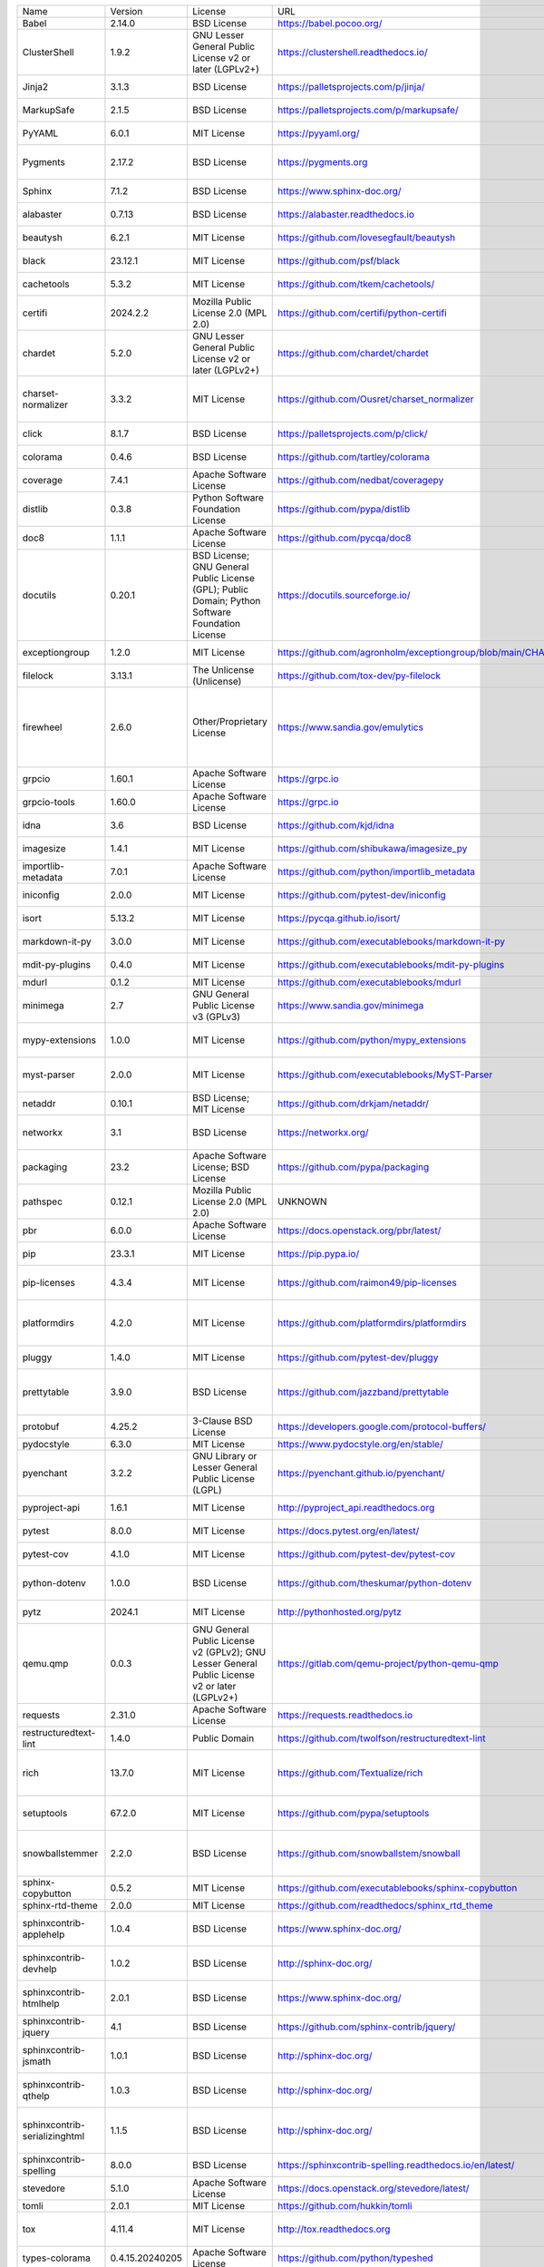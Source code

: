 +-------------------------------+-----------------+--------------------------------------------------------------------------------------------------+-------------------------------------------------------------------+------------------------------------------------------------------------------------------------------------------------------------------------------------------------------------------+
| Name                          | Version         | License                                                                                          | URL                                                               | Description                                                                                                                                                                              |
+-------------------------------+-----------------+--------------------------------------------------------------------------------------------------+-------------------------------------------------------------------+------------------------------------------------------------------------------------------------------------------------------------------------------------------------------------------+
| Babel                         | 2.14.0          | BSD License                                                                                      | https://babel.pocoo.org/                                          | Internationalization utilities                                                                                                                                                           |
+-------------------------------+-----------------+--------------------------------------------------------------------------------------------------+-------------------------------------------------------------------+------------------------------------------------------------------------------------------------------------------------------------------------------------------------------------------+
| ClusterShell                  | 1.9.2           | GNU Lesser General Public License v2 or later (LGPLv2+)                                          | https://clustershell.readthedocs.io/                              | ClusterShell library and tools                                                                                                                                                           |
+-------------------------------+-----------------+--------------------------------------------------------------------------------------------------+-------------------------------------------------------------------+------------------------------------------------------------------------------------------------------------------------------------------------------------------------------------------+
| Jinja2                        | 3.1.3           | BSD License                                                                                      | https://palletsprojects.com/p/jinja/                              | A very fast and expressive template engine.                                                                                                                                              |
+-------------------------------+-----------------+--------------------------------------------------------------------------------------------------+-------------------------------------------------------------------+------------------------------------------------------------------------------------------------------------------------------------------------------------------------------------------+
| MarkupSafe                    | 2.1.5           | BSD License                                                                                      | https://palletsprojects.com/p/markupsafe/                         | Safely add untrusted strings to HTML/XML markup.                                                                                                                                         |
+-------------------------------+-----------------+--------------------------------------------------------------------------------------------------+-------------------------------------------------------------------+------------------------------------------------------------------------------------------------------------------------------------------------------------------------------------------+
| PyYAML                        | 6.0.1           | MIT License                                                                                      | https://pyyaml.org/                                               | YAML parser and emitter for Python                                                                                                                                                       |
+-------------------------------+-----------------+--------------------------------------------------------------------------------------------------+-------------------------------------------------------------------+------------------------------------------------------------------------------------------------------------------------------------------------------------------------------------------+
| Pygments                      | 2.17.2          | BSD License                                                                                      | https://pygments.org                                              | Pygments is a syntax highlighting package written in Python.                                                                                                                             |
+-------------------------------+-----------------+--------------------------------------------------------------------------------------------------+-------------------------------------------------------------------+------------------------------------------------------------------------------------------------------------------------------------------------------------------------------------------+
| Sphinx                        | 7.1.2           | BSD License                                                                                      | https://www.sphinx-doc.org/                                       | Python documentation generator                                                                                                                                                           |
+-------------------------------+-----------------+--------------------------------------------------------------------------------------------------+-------------------------------------------------------------------+------------------------------------------------------------------------------------------------------------------------------------------------------------------------------------------+
| alabaster                     | 0.7.13          | BSD License                                                                                      | https://alabaster.readthedocs.io                                  | A configurable sidebar-enabled Sphinx theme                                                                                                                                              |
+-------------------------------+-----------------+--------------------------------------------------------------------------------------------------+-------------------------------------------------------------------+------------------------------------------------------------------------------------------------------------------------------------------------------------------------------------------+
| beautysh                      | 6.2.1           | MIT License                                                                                      | https://github.com/lovesegfault/beautysh                          | A Bash beautifier for the masses.                                                                                                                                                        |
+-------------------------------+-----------------+--------------------------------------------------------------------------------------------------+-------------------------------------------------------------------+------------------------------------------------------------------------------------------------------------------------------------------------------------------------------------------+
| black                         | 23.12.1         | MIT License                                                                                      | https://github.com/psf/black                                      | The uncompromising code formatter.                                                                                                                                                       |
+-------------------------------+-----------------+--------------------------------------------------------------------------------------------------+-------------------------------------------------------------------+------------------------------------------------------------------------------------------------------------------------------------------------------------------------------------------+
| cachetools                    | 5.3.2           | MIT License                                                                                      | https://github.com/tkem/cachetools/                               | Extensible memoizing collections and decorators                                                                                                                                          |
+-------------------------------+-----------------+--------------------------------------------------------------------------------------------------+-------------------------------------------------------------------+------------------------------------------------------------------------------------------------------------------------------------------------------------------------------------------+
| certifi                       | 2024.2.2        | Mozilla Public License 2.0 (MPL 2.0)                                                             | https://github.com/certifi/python-certifi                         | Python package for providing Mozilla's CA Bundle.                                                                                                                                        |
+-------------------------------+-----------------+--------------------------------------------------------------------------------------------------+-------------------------------------------------------------------+------------------------------------------------------------------------------------------------------------------------------------------------------------------------------------------+
| chardet                       | 5.2.0           | GNU Lesser General Public License v2 or later (LGPLv2+)                                          | https://github.com/chardet/chardet                                | Universal encoding detector for Python 3                                                                                                                                                 |
+-------------------------------+-----------------+--------------------------------------------------------------------------------------------------+-------------------------------------------------------------------+------------------------------------------------------------------------------------------------------------------------------------------------------------------------------------------+
| charset-normalizer            | 3.3.2           | MIT License                                                                                      | https://github.com/Ousret/charset_normalizer                      | The Real First Universal Charset Detector. Open, modern and actively maintained alternative to Chardet.                                                                                  |
+-------------------------------+-----------------+--------------------------------------------------------------------------------------------------+-------------------------------------------------------------------+------------------------------------------------------------------------------------------------------------------------------------------------------------------------------------------+
| click                         | 8.1.7           | BSD License                                                                                      | https://palletsprojects.com/p/click/                              | Composable command line interface toolkit                                                                                                                                                |
+-------------------------------+-----------------+--------------------------------------------------------------------------------------------------+-------------------------------------------------------------------+------------------------------------------------------------------------------------------------------------------------------------------------------------------------------------------+
| colorama                      | 0.4.6           | BSD License                                                                                      | https://github.com/tartley/colorama                               | Cross-platform colored terminal text.                                                                                                                                                    |
+-------------------------------+-----------------+--------------------------------------------------------------------------------------------------+-------------------------------------------------------------------+------------------------------------------------------------------------------------------------------------------------------------------------------------------------------------------+
| coverage                      | 7.4.1           | Apache Software License                                                                          | https://github.com/nedbat/coveragepy                              | Code coverage measurement for Python                                                                                                                                                     |
+-------------------------------+-----------------+--------------------------------------------------------------------------------------------------+-------------------------------------------------------------------+------------------------------------------------------------------------------------------------------------------------------------------------------------------------------------------+
| distlib                       | 0.3.8           | Python Software Foundation License                                                               | https://github.com/pypa/distlib                                   | Distribution utilities                                                                                                                                                                   |
+-------------------------------+-----------------+--------------------------------------------------------------------------------------------------+-------------------------------------------------------------------+------------------------------------------------------------------------------------------------------------------------------------------------------------------------------------------+
| doc8                          | 1.1.1           | Apache Software License                                                                          | https://github.com/pycqa/doc8                                     | Style checker for Sphinx (or other) RST documentation                                                                                                                                    |
+-------------------------------+-----------------+--------------------------------------------------------------------------------------------------+-------------------------------------------------------------------+------------------------------------------------------------------------------------------------------------------------------------------------------------------------------------------+
| docutils                      | 0.20.1          | BSD License; GNU General Public License (GPL); Public Domain; Python Software Foundation License | https://docutils.sourceforge.io/                                  | Docutils -- Python Documentation Utilities                                                                                                                                               |
+-------------------------------+-----------------+--------------------------------------------------------------------------------------------------+-------------------------------------------------------------------+------------------------------------------------------------------------------------------------------------------------------------------------------------------------------------------+
| exceptiongroup                | 1.2.0           | MIT License                                                                                      | https://github.com/agronholm/exceptiongroup/blob/main/CHANGES.rst | Backport of PEP 654 (exception groups)                                                                                                                                                   |
+-------------------------------+-----------------+--------------------------------------------------------------------------------------------------+-------------------------------------------------------------------+------------------------------------------------------------------------------------------------------------------------------------------------------------------------------------------+
| filelock                      | 3.13.1          | The Unlicense (Unlicense)                                                                        | https://github.com/tox-dev/py-filelock                            | A platform independent file lock.                                                                                                                                                        |
+-------------------------------+-----------------+--------------------------------------------------------------------------------------------------+-------------------------------------------------------------------+------------------------------------------------------------------------------------------------------------------------------------------------------------------------------------------+
| firewheel                     | 2.6.0           | Other/Proprietary License                                                                        | https://www.sandia.gov/emulytics                                  | FIREWHEEL is an experiment orchestration tool that assists a user in building, controlling, observing, and analyzing repeatable experiments of distributed network systems at any scale. |
+-------------------------------+-----------------+--------------------------------------------------------------------------------------------------+-------------------------------------------------------------------+------------------------------------------------------------------------------------------------------------------------------------------------------------------------------------------+
| grpcio                        | 1.60.1          | Apache Software License                                                                          | https://grpc.io                                                   | HTTP/2-based RPC framework                                                                                                                                                               |
+-------------------------------+-----------------+--------------------------------------------------------------------------------------------------+-------------------------------------------------------------------+------------------------------------------------------------------------------------------------------------------------------------------------------------------------------------------+
| grpcio-tools                  | 1.60.0          | Apache Software License                                                                          | https://grpc.io                                                   | Protobuf code generator for gRPC                                                                                                                                                         |
+-------------------------------+-----------------+--------------------------------------------------------------------------------------------------+-------------------------------------------------------------------+------------------------------------------------------------------------------------------------------------------------------------------------------------------------------------------+
| idna                          | 3.6             | BSD License                                                                                      | https://github.com/kjd/idna                                       | Internationalized Domain Names in Applications (IDNA)                                                                                                                                    |
+-------------------------------+-----------------+--------------------------------------------------------------------------------------------------+-------------------------------------------------------------------+------------------------------------------------------------------------------------------------------------------------------------------------------------------------------------------+
| imagesize                     | 1.4.1           | MIT License                                                                                      | https://github.com/shibukawa/imagesize_py                         | Getting image size from png/jpeg/jpeg2000/gif file                                                                                                                                       |
+-------------------------------+-----------------+--------------------------------------------------------------------------------------------------+-------------------------------------------------------------------+------------------------------------------------------------------------------------------------------------------------------------------------------------------------------------------+
| importlib-metadata            | 7.0.1           | Apache Software License                                                                          | https://github.com/python/importlib_metadata                      | Read metadata from Python packages                                                                                                                                                       |
+-------------------------------+-----------------+--------------------------------------------------------------------------------------------------+-------------------------------------------------------------------+------------------------------------------------------------------------------------------------------------------------------------------------------------------------------------------+
| iniconfig                     | 2.0.0           | MIT License                                                                                      | https://github.com/pytest-dev/iniconfig                           | brain-dead simple config-ini parsing                                                                                                                                                     |
+-------------------------------+-----------------+--------------------------------------------------------------------------------------------------+-------------------------------------------------------------------+------------------------------------------------------------------------------------------------------------------------------------------------------------------------------------------+
| isort                         | 5.13.2          | MIT License                                                                                      | https://pycqa.github.io/isort/                                    | A Python utility / library to sort Python imports.                                                                                                                                       |
+-------------------------------+-----------------+--------------------------------------------------------------------------------------------------+-------------------------------------------------------------------+------------------------------------------------------------------------------------------------------------------------------------------------------------------------------------------+
| markdown-it-py                | 3.0.0           | MIT License                                                                                      | https://github.com/executablebooks/markdown-it-py                 | Python port of markdown-it. Markdown parsing, done right!                                                                                                                                |
+-------------------------------+-----------------+--------------------------------------------------------------------------------------------------+-------------------------------------------------------------------+------------------------------------------------------------------------------------------------------------------------------------------------------------------------------------------+
| mdit-py-plugins               | 0.4.0           | MIT License                                                                                      | https://github.com/executablebooks/mdit-py-plugins                | Collection of plugins for markdown-it-py                                                                                                                                                 |
+-------------------------------+-----------------+--------------------------------------------------------------------------------------------------+-------------------------------------------------------------------+------------------------------------------------------------------------------------------------------------------------------------------------------------------------------------------+
| mdurl                         | 0.1.2           | MIT License                                                                                      | https://github.com/executablebooks/mdurl                          | Markdown URL utilities                                                                                                                                                                   |
+-------------------------------+-----------------+--------------------------------------------------------------------------------------------------+-------------------------------------------------------------------+------------------------------------------------------------------------------------------------------------------------------------------------------------------------------------------+
| minimega                      | 2.7             | GNU General Public License v3 (GPLv3)                                                            | https://www.sandia.gov/minimega                                   | Python API for minimega                                                                                                                                                                  |
+-------------------------------+-----------------+--------------------------------------------------------------------------------------------------+-------------------------------------------------------------------+------------------------------------------------------------------------------------------------------------------------------------------------------------------------------------------+
| mypy-extensions               | 1.0.0           | MIT License                                                                                      | https://github.com/python/mypy_extensions                         | Type system extensions for programs checked with the mypy type checker.                                                                                                                  |
+-------------------------------+-----------------+--------------------------------------------------------------------------------------------------+-------------------------------------------------------------------+------------------------------------------------------------------------------------------------------------------------------------------------------------------------------------------+
| myst-parser                   | 2.0.0           | MIT License                                                                                      | https://github.com/executablebooks/MyST-Parser                    | An extended [CommonMark](https://spec.commonmark.org/) compliant parser,                                                                                                                 |
+-------------------------------+-----------------+--------------------------------------------------------------------------------------------------+-------------------------------------------------------------------+------------------------------------------------------------------------------------------------------------------------------------------------------------------------------------------+
| netaddr                       | 0.10.1          | BSD License; MIT License                                                                         | https://github.com/drkjam/netaddr/                                | A network address manipulation library for Python                                                                                                                                        |
+-------------------------------+-----------------+--------------------------------------------------------------------------------------------------+-------------------------------------------------------------------+------------------------------------------------------------------------------------------------------------------------------------------------------------------------------------------+
| networkx                      | 3.1             | BSD License                                                                                      | https://networkx.org/                                             | Python package for creating and manipulating graphs and networks                                                                                                                         |
+-------------------------------+-----------------+--------------------------------------------------------------------------------------------------+-------------------------------------------------------------------+------------------------------------------------------------------------------------------------------------------------------------------------------------------------------------------+
| packaging                     | 23.2            | Apache Software License; BSD License                                                             | https://github.com/pypa/packaging                                 | Core utilities for Python packages                                                                                                                                                       |
+-------------------------------+-----------------+--------------------------------------------------------------------------------------------------+-------------------------------------------------------------------+------------------------------------------------------------------------------------------------------------------------------------------------------------------------------------------+
| pathspec                      | 0.12.1          | Mozilla Public License 2.0 (MPL 2.0)                                                             | UNKNOWN                                                           | Utility library for gitignore style pattern matching of file paths.                                                                                                                      |
+-------------------------------+-----------------+--------------------------------------------------------------------------------------------------+-------------------------------------------------------------------+------------------------------------------------------------------------------------------------------------------------------------------------------------------------------------------+
| pbr                           | 6.0.0           | Apache Software License                                                                          | https://docs.openstack.org/pbr/latest/                            | Python Build Reasonableness                                                                                                                                                              |
+-------------------------------+-----------------+--------------------------------------------------------------------------------------------------+-------------------------------------------------------------------+------------------------------------------------------------------------------------------------------------------------------------------------------------------------------------------+
| pip                           | 23.3.1          | MIT License                                                                                      | https://pip.pypa.io/                                              | The PyPA recommended tool for installing Python packages.                                                                                                                                |
+-------------------------------+-----------------+--------------------------------------------------------------------------------------------------+-------------------------------------------------------------------+------------------------------------------------------------------------------------------------------------------------------------------------------------------------------------------+
| pip-licenses                  | 4.3.4           | MIT License                                                                                      | https://github.com/raimon49/pip-licenses                          | Dump the software license list of Python packages installed with pip.                                                                                                                    |
+-------------------------------+-----------------+--------------------------------------------------------------------------------------------------+-------------------------------------------------------------------+------------------------------------------------------------------------------------------------------------------------------------------------------------------------------------------+
| platformdirs                  | 4.2.0           | MIT License                                                                                      | https://github.com/platformdirs/platformdirs                      | A small Python package for determining appropriate platform-specific dirs, e.g. a "user data dir".                                                                                       |
+-------------------------------+-----------------+--------------------------------------------------------------------------------------------------+-------------------------------------------------------------------+------------------------------------------------------------------------------------------------------------------------------------------------------------------------------------------+
| pluggy                        | 1.4.0           | MIT License                                                                                      | https://github.com/pytest-dev/pluggy                              | plugin and hook calling mechanisms for python                                                                                                                                            |
+-------------------------------+-----------------+--------------------------------------------------------------------------------------------------+-------------------------------------------------------------------+------------------------------------------------------------------------------------------------------------------------------------------------------------------------------------------+
| prettytable                   | 3.9.0           | BSD License                                                                                      | https://github.com/jazzband/prettytable                           | A simple Python library for easily displaying tabular data in a visually appealing ASCII table format                                                                                    |
+-------------------------------+-----------------+--------------------------------------------------------------------------------------------------+-------------------------------------------------------------------+------------------------------------------------------------------------------------------------------------------------------------------------------------------------------------------+
| protobuf                      | 4.25.2          | 3-Clause BSD License                                                                             | https://developers.google.com/protocol-buffers/                   | UNKNOWN                                                                                                                                                                                  |
+-------------------------------+-----------------+--------------------------------------------------------------------------------------------------+-------------------------------------------------------------------+------------------------------------------------------------------------------------------------------------------------------------------------------------------------------------------+
| pydocstyle                    | 6.3.0           | MIT License                                                                                      | https://www.pydocstyle.org/en/stable/                             | Python docstring style checker                                                                                                                                                           |
+-------------------------------+-----------------+--------------------------------------------------------------------------------------------------+-------------------------------------------------------------------+------------------------------------------------------------------------------------------------------------------------------------------------------------------------------------------+
| pyenchant                     | 3.2.2           | GNU Library or Lesser General Public License (LGPL)                                              | https://pyenchant.github.io/pyenchant/                            | Python bindings for the Enchant spellchecking system                                                                                                                                     |
+-------------------------------+-----------------+--------------------------------------------------------------------------------------------------+-------------------------------------------------------------------+------------------------------------------------------------------------------------------------------------------------------------------------------------------------------------------+
| pyproject-api                 | 1.6.1           | MIT License                                                                                      | http://pyproject_api.readthedocs.org                              | API to interact with the python pyproject.toml based projects                                                                                                                            |
+-------------------------------+-----------------+--------------------------------------------------------------------------------------------------+-------------------------------------------------------------------+------------------------------------------------------------------------------------------------------------------------------------------------------------------------------------------+
| pytest                        | 8.0.0           | MIT License                                                                                      | https://docs.pytest.org/en/latest/                                | pytest: simple powerful testing with Python                                                                                                                                              |
+-------------------------------+-----------------+--------------------------------------------------------------------------------------------------+-------------------------------------------------------------------+------------------------------------------------------------------------------------------------------------------------------------------------------------------------------------------+
| pytest-cov                    | 4.1.0           | MIT License                                                                                      | https://github.com/pytest-dev/pytest-cov                          | Pytest plugin for measuring coverage.                                                                                                                                                    |
+-------------------------------+-----------------+--------------------------------------------------------------------------------------------------+-------------------------------------------------------------------+------------------------------------------------------------------------------------------------------------------------------------------------------------------------------------------+
| python-dotenv                 | 1.0.0           | BSD License                                                                                      | https://github.com/theskumar/python-dotenv                        | Read key-value pairs from a .env file and set them as environment variables                                                                                                              |
+-------------------------------+-----------------+--------------------------------------------------------------------------------------------------+-------------------------------------------------------------------+------------------------------------------------------------------------------------------------------------------------------------------------------------------------------------------+
| pytz                          | 2024.1          | MIT License                                                                                      | http://pythonhosted.org/pytz                                      | World timezone definitions, modern and historical                                                                                                                                        |
+-------------------------------+-----------------+--------------------------------------------------------------------------------------------------+-------------------------------------------------------------------+------------------------------------------------------------------------------------------------------------------------------------------------------------------------------------------+
| qemu.qmp                      | 0.0.3           | GNU General Public License v2 (GPLv2); GNU Lesser General Public License v2 or later (LGPLv2+)   | https://gitlab.com/qemu-project/python-qemu-qmp                   | QEMU Monitor Protocol library                                                                                                                                                            |
+-------------------------------+-----------------+--------------------------------------------------------------------------------------------------+-------------------------------------------------------------------+------------------------------------------------------------------------------------------------------------------------------------------------------------------------------------------+
| requests                      | 2.31.0          | Apache Software License                                                                          | https://requests.readthedocs.io                                   | Python HTTP for Humans.                                                                                                                                                                  |
+-------------------------------+-----------------+--------------------------------------------------------------------------------------------------+-------------------------------------------------------------------+------------------------------------------------------------------------------------------------------------------------------------------------------------------------------------------+
| restructuredtext-lint         | 1.4.0           | Public Domain                                                                                    | https://github.com/twolfson/restructuredtext-lint                 | reStructuredText linter                                                                                                                                                                  |
+-------------------------------+-----------------+--------------------------------------------------------------------------------------------------+-------------------------------------------------------------------+------------------------------------------------------------------------------------------------------------------------------------------------------------------------------------------+
| rich                          | 13.7.0          | MIT License                                                                                      | https://github.com/Textualize/rich                                | Render rich text, tables, progress bars, syntax highlighting, markdown and more to the terminal                                                                                          |
+-------------------------------+-----------------+--------------------------------------------------------------------------------------------------+-------------------------------------------------------------------+------------------------------------------------------------------------------------------------------------------------------------------------------------------------------------------+
| setuptools                    | 67.2.0          | MIT License                                                                                      | https://github.com/pypa/setuptools                                | Easily download, build, install, upgrade, and uninstall Python packages                                                                                                                  |
+-------------------------------+-----------------+--------------------------------------------------------------------------------------------------+-------------------------------------------------------------------+------------------------------------------------------------------------------------------------------------------------------------------------------------------------------------------+
| snowballstemmer               | 2.2.0           | BSD License                                                                                      | https://github.com/snowballstem/snowball                          | This package provides 29 stemmers for 28 languages generated from Snowball algorithms.                                                                                                   |
+-------------------------------+-----------------+--------------------------------------------------------------------------------------------------+-------------------------------------------------------------------+------------------------------------------------------------------------------------------------------------------------------------------------------------------------------------------+
| sphinx-copybutton             | 0.5.2           | MIT License                                                                                      | https://github.com/executablebooks/sphinx-copybutton              | Add a copy button to each of your code cells.                                                                                                                                            |
+-------------------------------+-----------------+--------------------------------------------------------------------------------------------------+-------------------------------------------------------------------+------------------------------------------------------------------------------------------------------------------------------------------------------------------------------------------+
| sphinx-rtd-theme              | 2.0.0           | MIT License                                                                                      | https://github.com/readthedocs/sphinx_rtd_theme                   | Read the Docs theme for Sphinx                                                                                                                                                           |
+-------------------------------+-----------------+--------------------------------------------------------------------------------------------------+-------------------------------------------------------------------+------------------------------------------------------------------------------------------------------------------------------------------------------------------------------------------+
| sphinxcontrib-applehelp       | 1.0.4           | BSD License                                                                                      | https://www.sphinx-doc.org/                                       | sphinxcontrib-applehelp is a Sphinx extension which outputs Apple help books                                                                                                             |
+-------------------------------+-----------------+--------------------------------------------------------------------------------------------------+-------------------------------------------------------------------+------------------------------------------------------------------------------------------------------------------------------------------------------------------------------------------+
| sphinxcontrib-devhelp         | 1.0.2           | BSD License                                                                                      | http://sphinx-doc.org/                                            | sphinxcontrib-devhelp is a sphinx extension which outputs Devhelp document.                                                                                                              |
+-------------------------------+-----------------+--------------------------------------------------------------------------------------------------+-------------------------------------------------------------------+------------------------------------------------------------------------------------------------------------------------------------------------------------------------------------------+
| sphinxcontrib-htmlhelp        | 2.0.1           | BSD License                                                                                      | https://www.sphinx-doc.org/                                       | sphinxcontrib-htmlhelp is a sphinx extension which renders HTML help files                                                                                                               |
+-------------------------------+-----------------+--------------------------------------------------------------------------------------------------+-------------------------------------------------------------------+------------------------------------------------------------------------------------------------------------------------------------------------------------------------------------------+
| sphinxcontrib-jquery          | 4.1             | BSD License                                                                                      | https://github.com/sphinx-contrib/jquery/                         | Extension to include jQuery on newer Sphinx releases                                                                                                                                     |
+-------------------------------+-----------------+--------------------------------------------------------------------------------------------------+-------------------------------------------------------------------+------------------------------------------------------------------------------------------------------------------------------------------------------------------------------------------+
| sphinxcontrib-jsmath          | 1.0.1           | BSD License                                                                                      | http://sphinx-doc.org/                                            | A sphinx extension which renders display math in HTML via JavaScript                                                                                                                     |
+-------------------------------+-----------------+--------------------------------------------------------------------------------------------------+-------------------------------------------------------------------+------------------------------------------------------------------------------------------------------------------------------------------------------------------------------------------+
| sphinxcontrib-qthelp          | 1.0.3           | BSD License                                                                                      | http://sphinx-doc.org/                                            | sphinxcontrib-qthelp is a sphinx extension which outputs QtHelp document.                                                                                                                |
+-------------------------------+-----------------+--------------------------------------------------------------------------------------------------+-------------------------------------------------------------------+------------------------------------------------------------------------------------------------------------------------------------------------------------------------------------------+
| sphinxcontrib-serializinghtml | 1.1.5           | BSD License                                                                                      | http://sphinx-doc.org/                                            | sphinxcontrib-serializinghtml is a sphinx extension which outputs "serialized" HTML files (json and pickle).                                                                             |
+-------------------------------+-----------------+--------------------------------------------------------------------------------------------------+-------------------------------------------------------------------+------------------------------------------------------------------------------------------------------------------------------------------------------------------------------------------+
| sphinxcontrib-spelling        | 8.0.0           | BSD License                                                                                      | https://sphinxcontrib-spelling.readthedocs.io/en/latest/          | Sphinx spelling extension                                                                                                                                                                |
+-------------------------------+-----------------+--------------------------------------------------------------------------------------------------+-------------------------------------------------------------------+------------------------------------------------------------------------------------------------------------------------------------------------------------------------------------------+
| stevedore                     | 5.1.0           | Apache Software License                                                                          | https://docs.openstack.org/stevedore/latest/                      | Manage dynamic plugins for Python applications                                                                                                                                           |
+-------------------------------+-----------------+--------------------------------------------------------------------------------------------------+-------------------------------------------------------------------+------------------------------------------------------------------------------------------------------------------------------------------------------------------------------------------+
| tomli                         | 2.0.1           | MIT License                                                                                      | https://github.com/hukkin/tomli                                   | A lil' TOML parser                                                                                                                                                                       |
+-------------------------------+-----------------+--------------------------------------------------------------------------------------------------+-------------------------------------------------------------------+------------------------------------------------------------------------------------------------------------------------------------------------------------------------------------------+
| tox                           | 4.11.4          | MIT License                                                                                      | http://tox.readthedocs.org                                        | tox is a generic virtualenv management and test command line tool                                                                                                                        |
+-------------------------------+-----------------+--------------------------------------------------------------------------------------------------+-------------------------------------------------------------------+------------------------------------------------------------------------------------------------------------------------------------------------------------------------------------------+
| types-colorama                | 0.4.15.20240205 | Apache Software License                                                                          | https://github.com/python/typeshed                                | Typing stubs for colorama                                                                                                                                                                |
+-------------------------------+-----------------+--------------------------------------------------------------------------------------------------+-------------------------------------------------------------------+------------------------------------------------------------------------------------------------------------------------------------------------------------------------------------------+
| types-setuptools              | 57.4.18         | Apache Software License                                                                          | https://github.com/python/typeshed                                | Typing stubs for setuptools                                                                                                                                                              |
+-------------------------------+-----------------+--------------------------------------------------------------------------------------------------+-------------------------------------------------------------------+------------------------------------------------------------------------------------------------------------------------------------------------------------------------------------------+
| typing_extensions             | 4.9.0           | Python Software Foundation License                                                               | https://github.com/python/typing_extensions                       | Backported and Experimental Type Hints for Python 3.8+                                                                                                                                   |
+-------------------------------+-----------------+--------------------------------------------------------------------------------------------------+-------------------------------------------------------------------+------------------------------------------------------------------------------------------------------------------------------------------------------------------------------------------+
| urllib3                       | 2.2.0           | MIT License                                                                                      | https://github.com/urllib3/urllib3/blob/main/CHANGES.rst          | HTTP library with thread-safe connection pooling, file post, and more.                                                                                                                   |
+-------------------------------+-----------------+--------------------------------------------------------------------------------------------------+-------------------------------------------------------------------+------------------------------------------------------------------------------------------------------------------------------------------------------------------------------------------+
| virtualenv                    | 20.25.0         | MIT License                                                                                      | https://github.com/pypa/virtualenv                                | Virtual Python Environment builder                                                                                                                                                       |
+-------------------------------+-----------------+--------------------------------------------------------------------------------------------------+-------------------------------------------------------------------+------------------------------------------------------------------------------------------------------------------------------------------------------------------------------------------+
| wcwidth                       | 0.2.13          | MIT License                                                                                      | https://github.com/jquast/wcwidth                                 | Measures the displayed width of unicode strings in a terminal                                                                                                                            |
+-------------------------------+-----------------+--------------------------------------------------------------------------------------------------+-------------------------------------------------------------------+------------------------------------------------------------------------------------------------------------------------------------------------------------------------------------------+
| wheel                         | 0.38.4          | MIT License                                                                                      | https://github.com/pypa/wheel                                     | A built-package format for Python                                                                                                                                                        |
+-------------------------------+-----------------+--------------------------------------------------------------------------------------------------+-------------------------------------------------------------------+------------------------------------------------------------------------------------------------------------------------------------------------------------------------------------------+
| zipp                          | 3.17.0          | MIT License                                                                                      | https://github.com/jaraco/zipp                                    | Backport of pathlib-compatible object wrapper for zip files                                                                                                                              |
+-------------------------------+-----------------+--------------------------------------------------------------------------------------------------+-------------------------------------------------------------------+------------------------------------------------------------------------------------------------------------------------------------------------------------------------------------------+
